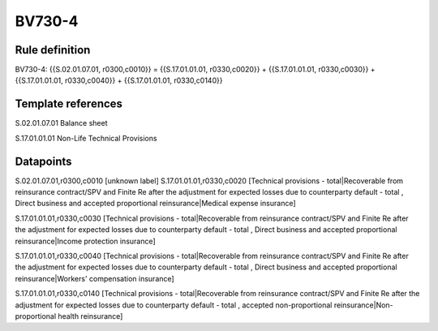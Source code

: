 =======
BV730-4
=======

Rule definition
---------------

BV730-4: {{S.02.01.07.01, r0300,c0010}} = {{S.17.01.01.01, r0330,c0020}} + {{S.17.01.01.01, r0330,c0030}} + {{S.17.01.01.01, r0330,c0040}} + {{S.17.01.01.01, r0330,c0140}}


Template references
-------------------

S.02.01.07.01 Balance sheet

S.17.01.01.01 Non-Life Technical Provisions


Datapoints
----------

S.02.01.07.01,r0300,c0010 [unknown label]
S.17.01.01.01,r0330,c0020 [Technical provisions - total|Recoverable from reinsurance contract/SPV and Finite Re after the adjustment for expected losses due to counterparty default - total , Direct business and accepted proportional reinsurance|Medical expense insurance]

S.17.01.01.01,r0330,c0030 [Technical provisions - total|Recoverable from reinsurance contract/SPV and Finite Re after the adjustment for expected losses due to counterparty default - total , Direct business and accepted proportional reinsurance|Income protection insurance]

S.17.01.01.01,r0330,c0040 [Technical provisions - total|Recoverable from reinsurance contract/SPV and Finite Re after the adjustment for expected losses due to counterparty default - total , Direct business and accepted proportional reinsurance|Workers' compensation insurance]

S.17.01.01.01,r0330,c0140 [Technical provisions - total|Recoverable from reinsurance contract/SPV and Finite Re after the adjustment for expected losses due to counterparty default - total , accepted non-proportional reinsurance|Non-proportional health reinsurance]



